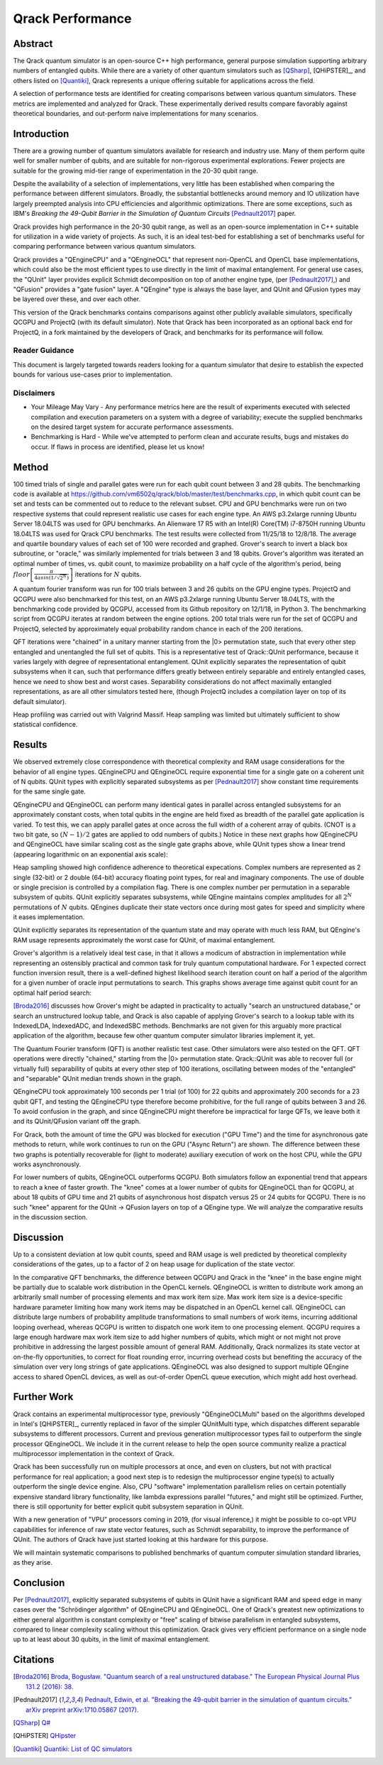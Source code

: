 #################
Qrack Performance
#################

Abstract
********

The Qrack quantum simulator is an open-source C++ high performance, general
purpose simulation supporting arbitrary numbers of entangled qubits.  While
there are a variety of other quantum simulators such as [QSharp]_, [QHiPSTER]_,
and others listed on [Quantiki]_, Qrack represents a unique offering suitable
for applications across the field.

A selection of performance tests are identified for creating comparisons
between various quantum simulators.  These metrics are implemented and
analyzed for Qrack.  These experimentally derived results compare favorably
against theoretical boundaries, and out-perform naive implementations for many
scenarios.

Introduction
************

There are a growing number of quantum simulators available for research and
industry use.  Many of them perform quite well for smaller number of qubits,
and are suitable for non-rigorous experimental explorations.  Fewer projects
are suitable for the growing mid-tier range of experimentation in the 20-30
qubit range.

Despite the availability of a selection of implementations, very little has
been established when comparing the performance between different simulators.
Broadly, the substantial bottlenecks around memory and IO utilization have
largely preempted analysis into CPU efficiencies and algorithmic
optimizations.  There are some exceptions, such as IBM's `Breaking the
49-Qubit Barrier in the Simulation of Quantum Circuits` [Pednault2017]_ paper.

Qrack provides high performance in the 20-30 qubit range, as well as an
open-source implementation in C++ suitable for utilization in a wide variety
of projects.  As such, it is an ideal test-bed for establishing a set of
benchmarks useful for comparing performance between various quantum
simulators.

Qrack provides a "QEngineCPU" and a "QEngineOCL" that represent non-OpenCL and 
OpenCL base implementations, which could also be the most efficient types to 
use directly in the limit of maximal entanglement. For general use cases, 
the "QUnit" layer provides explicit Schmidt decomposition on top of another 
engine type, (per [Pednault2017]_,) and "QFusion" provides a "gate fusion" 
layer. A "QEngine" type is always the base layer, and QUnit and QFusion types 
may be layered over these, and over each other.

This version of the Qrack benchmarks contains comparisons against other
publicly available simulators, specifically QCGPU and ProjectQ (with its
default simulator). Note that Qrack has been incorporated as an optional
back end for ProjectQ, in a fork maintained by the developers of Qrack, and
benchmarks for its performance will follow.

Reader Guidance
===============

This document is largely targeted towards readers looking for a quantum
simulator that desire to establish the expected bounds for various use-cases
prior to implementation.

Disclaimers
===========

* Your Mileage May Vary - Any performance metrics here are the result of
  experiments executed with selected compilation and execution parameters on a
  system with a degree of variability; execute the supplied benchmarks on the
  desired target system for accurate performance assessments.

* Benchmarking is Hard - While we've attempted to perform clean and accurate
  results, bugs and mistakes do occur.  If flaws in process are identified,
  please let us know!

Method
******

100 timed trials of single and parallel gates were run for each qubit count between 3 and 28 qubits. The benchmarking code is available at `https://github.com/vm6502q/qrack/blob/master/test/benchmarks.cpp <https://github.com/vm6502q/qrack/blob/master/test/benchmarks.cpp>`_, in which qubit count can be set and tests can be commented out to reduce to the relevant subset. CPU and GPU benchmarks were run on two respective systems that could represent realistic use cases for each engine type. An AWS p3.2xlarge running Ubuntu Server 18.04LTS was used for GPU benchmarks. An Alienware 17 R5 with an Intel(R) Core(TM) i7-8750H running Ubuntu 18.04LTS was used for Qrack CPU benchmarks. The test results were collected from 11/25/18 to 12/8/18. The average and quartile boundary values of each set of 100 were recorded and graphed. Grover's search to invert a black box subroutine, or "oracle," was similarly implemented for trials between 3 and 18 qubits. Grover's algorithm was iterated an optimal number of times, vs. qubit count, to maximize probability on a half cycle of the algorithm's period, being :math:`floor\left[\frac{\pi}{4asin\left(1/\sqrt{2^N}\right)}\right]` iterations for :math:`N` qubits.

A quantum fourier transform was run for 100 trials between 3 and 26 qubits on the GPU engine types. ProjectQ and QCGPU were also benchmarked for this test, on an AWS p3.2xlarge running Ubuntu Server 18.04LTS, with the benchmarking code provided by QCGPU, accessed from its Github repository on 12/1/18, in Python 3. The benchmarking script from QCGPU iterates at random between the engine options. 200 total trials were run for the set of QCGPU and ProjectQ, selected by approximately equal probability random chance in each of the 200 iterations.

QFT iterations were "chained" in a unitary manner starting from the |0> permutation state, such that every other step entangled and unentangled the full set of qubits. This is a representative test of Qrack::QUnit performance, because it varies largely with degree of representational entanglement. QUnit explicitly separates the representation of qubit subsystems when it can, such that performance differs greatly between entirely separable and entirely entangled cases, hence we need to show best and worst cases. Separability considerations do not affect maximally entangled representations, as are all other simulators tested here, (though ProjectQ includes a compilation layer on top of its default simulator). 

Heap profiling was carried out with Valgrind Massif. Heap sampling was limited but ultimately sufficient to show statistical confidence.

Results
*******

We observed extremely close correspondence with theoretical complexity and RAM usage considerations for the behavior of all engine types. QEngineCPU and QEngineOCL require exponential time for a single gate on a coherent unit of N qubits. QUnit types with explicitly separated subsystems as per [Pednault2017]_ show constant time requirements for the same single gate.

.. image:: performance/x_single.png

.. image:: performance/cnot_single.png

QEngineCPU and QEngineOCL can perform many identical gates in parallel across entangled subsystems for an approximately constant costs, when total qubits in the engine are held fixed as breadth of the parallel gate application is varied. To test this, we can apply parallel gates at once across the full width of a coherent array of qubits. (CNOT is a two bit gate, so :math:`(N-1)/2` gates are applied to odd numbers of qubits.) Notice in these next graphs how QEngineCPU and QEngineOCL have similar scaling cost as the single gate graphs above, while QUnit types show a linear trend (appearing logarithmic on an exponential axis scale):

.. image:: performance/x_all.png

.. image:: performance/cnot_all.png

Heap sampling showed high confidence adherence to theoretical expecations. Complex numbers are represented as 2 single (32-bit) or 2 double (64-bit) accuracy floating point types, for real and imaginary components. The use of double or single precision is controlled by a compilation flag. There is one complex number per permutation in a separable subsystem of qubits. QUnit explicitly separates subsystems, while QEngine maintains complex amplitudes for all :math:`2^N` permutations of :math:`N` qubits. QEngines duplicate their state vectors once during most gates for speed and simplicity where it eases implementation.

.. image:: performance/qrack_ram.png

QUnit explicitly separates its representation of the quantum state and may operate with much less RAM, but QEngine's RAM usage represents approximately the worst case for QUnit, of maximal entanglement.

Grover's algorithm is a relatively ideal test case, in that it allows a modicum of abstraction in implementation while representing an ostensibly practical and common task for truly quantum computational hardware. For 1 expected correct function inversion result, there is a well-defined highest likelihood search iteration count on half a period of the algorithm for a given number of oracle input permutations to search. This graphs shows average time against qubit count for an optimal half period search:

.. image:: performance/grovers.png

[Broda2016]_ discusses how Grover's might be adapted in practicality to actually "search an unstructured database," or search an unstructured lookup table, and Qrack is also capable of applying Grover's search to a lookup table with its IndexedLDA, IndexedADC, and IndexedSBC methods. Benchmarks are not given for this arguably more practical application of the algorithm, because few other quantum computer simulator libraries implement it, yet.

The Quantum Fourier transform (QFT) is another realistic test case. Other simulators were also tested on the QFT. QFT operations were directly "chained," starting from the |0> permutation state. Qrack::QUnit was able to recover full (or virtually full) separability of qubits at every other step of 100 iterations, oscillating between modes of the "entangled" and "separable" QUnit median trends shown in the graph.

QEngineCPU took approximately 100 seconds per 1 trial (of 100) for 22 qubits and approximately 200 seconds for a 23 qubit QFT, and testing the QEngineCPU type therefore become prohibitive, for the full range of qubits between 3 and 26. To avoid confusion in the graph, and since QEngineCPU might therefore be impractical for large QFTs, we leave both it and its QUnit/QFusion variant off the graph.

For Qrack, both the amount of time the GPU was blocked for execution ("GPU Time") and the time for asynchronous gate methods to return, while work continues to run on the GPU ("Async Return") are shown. The difference between these two graphs is potentially recoverable for (light to moderate) auxiliary execution of work on the host CPU, while the GPU works asynchronously.

.. image:: performance/qft.png

For lower numbers of qubits, QEngineOCL outperforms QCGPU. Both simulators follow an exponential trend that appears to reach a knee of faster growth. The "knee" comes at a lower number of qubits for QEngineOCL than for QCGPU, at about 18 qubits of GPU time and 21 qubits of asynchronous host dispatch versus 25 or 24 qubits for QCGPU. There is no such "knee" apparent for the QUnit -> QFusion layers on top of a QEngine type. We will analyze the comparative results in the discussion section.

Discussion
**********

Up to a consistent deviation at low qubit counts, speed and RAM usage is well predicted by theoretical complexity considerations of the gates, up to a factor of 2 on heap usage for duplication of the state vector.

In the comparative QFT benchmarks, the difference between QCGPU and Qrack in the "knee" in the base engine might be partially due to scalable work distribution in the OpenCL kernels. QEngineOCL is written to distribute work among an arbitrarily small number of processing elements and max work item size. Max work item size is a device-specific hardware parameter limiting how many work items may be dispatched in an OpenCL kernel call. QEngineOCL can distribute large numbers of probability amplitude transformations to small numbers of work items, incurring additional looping overhead, whereas QCGPU is written to dispatch one work item to one processing element. QCGPU requires a large enough hardware max work item size to add higher numbers of qubits, which might or not might not prove prohibitive in addressing the largest possible amount of general RAM. Additionally, Qrack normalizes its state vector at on-the-fly opportunities, to correct for float rounding error, incurring overhead costs but benefiting the accuracy of the simulation over very long strings of gate applications. QEngineOCL was also designed to support multiple QEngine access to shared OpenCL devices, as well as out-of-order OpenCL queue execution, which might add host overhead.

Further Work
************

Qrack contains an experimental multiprocessor type, previously "QEngineOCLMulti" based on the algorithms developed in Intel's [QHiPSTER]_, currently replaced in favor of the simpler QUnitMulti type, which dispatches different separable subsystems to different processors. Current and previous generation multiprocessor types fail to outperform the single processor QEngineOCL. We include it in the current release to help the open source community realize a practical multiprocessor implementation in the context of Qrack.

Qrack has been successfully run on multiple processors at once, and even on clusters, but not with practical performance for real application; a good next step is to redesign the multiprocessor engine type(s) to actually outperform the single device engine. Also, CPU "software" implementation parallelism relies on certain potentially expensive standard library functionality, like lambda expressions parallel "futures," and might still be optimized. Further, there is still opportunity for better explicit qubit subsystem separation in QUnit.

With a new generation of "VPU" processors coming in 2019, (for visual inference,) it might be possible to co-opt VPU capabilities for inference of raw state vector features, such as Schmidt separability, to improve the performance of QUnit. The authors of Qrack have just started looking at this hardware for this purpose.

We will maintain systematic comparisons to published benchmarks of quantum computer simulation standard libraries, as they arise.

Conclusion
**********

Per [Pednault2017]_, explicitly separated subsystems of qubits in QUnit have a significant RAM and speed edge in many cases over the "Schrödinger algorithm" of QEngineCPU and QEngineOCL. One of Qrack's greatest new optimizations to either general algorithm is constant complexity or "free" scaling of bitwise parallelism in entangled subsystems, compared to linear complexity scaling without this optimization. Qrack gives very efficient performance on a single node up to at least about 30 qubits, in the limit of maximal entanglement.

Citations
*********

.. target-notes::

.. [Broda2016] `Broda, Bogusław. "Quantum search of a real unstructured database." The European Physical Journal Plus 131.2 (2016): 38. <https://arxiv.org/abs/1502.04943>`_
.. [Pednault2017] `Pednault, Edwin, et al. "Breaking the 49-qubit barrier in the simulation of quantum circuits." arXiv preprint arXiv:1710.05867 (2017). <https://arxiv.org/abs/1710.05867>`_
.. [QSharp] `Q# <https://www.microsoft.com/en-us/quantum/development-kit>`_
.. [QHiPSTER] `QHipster <https://github.com/intel/Intel-QS>`_
.. [Quantiki] `Quantiki: List of QC simulators <https://www.quantiki.org/wiki/list-qc-simulators>`_
